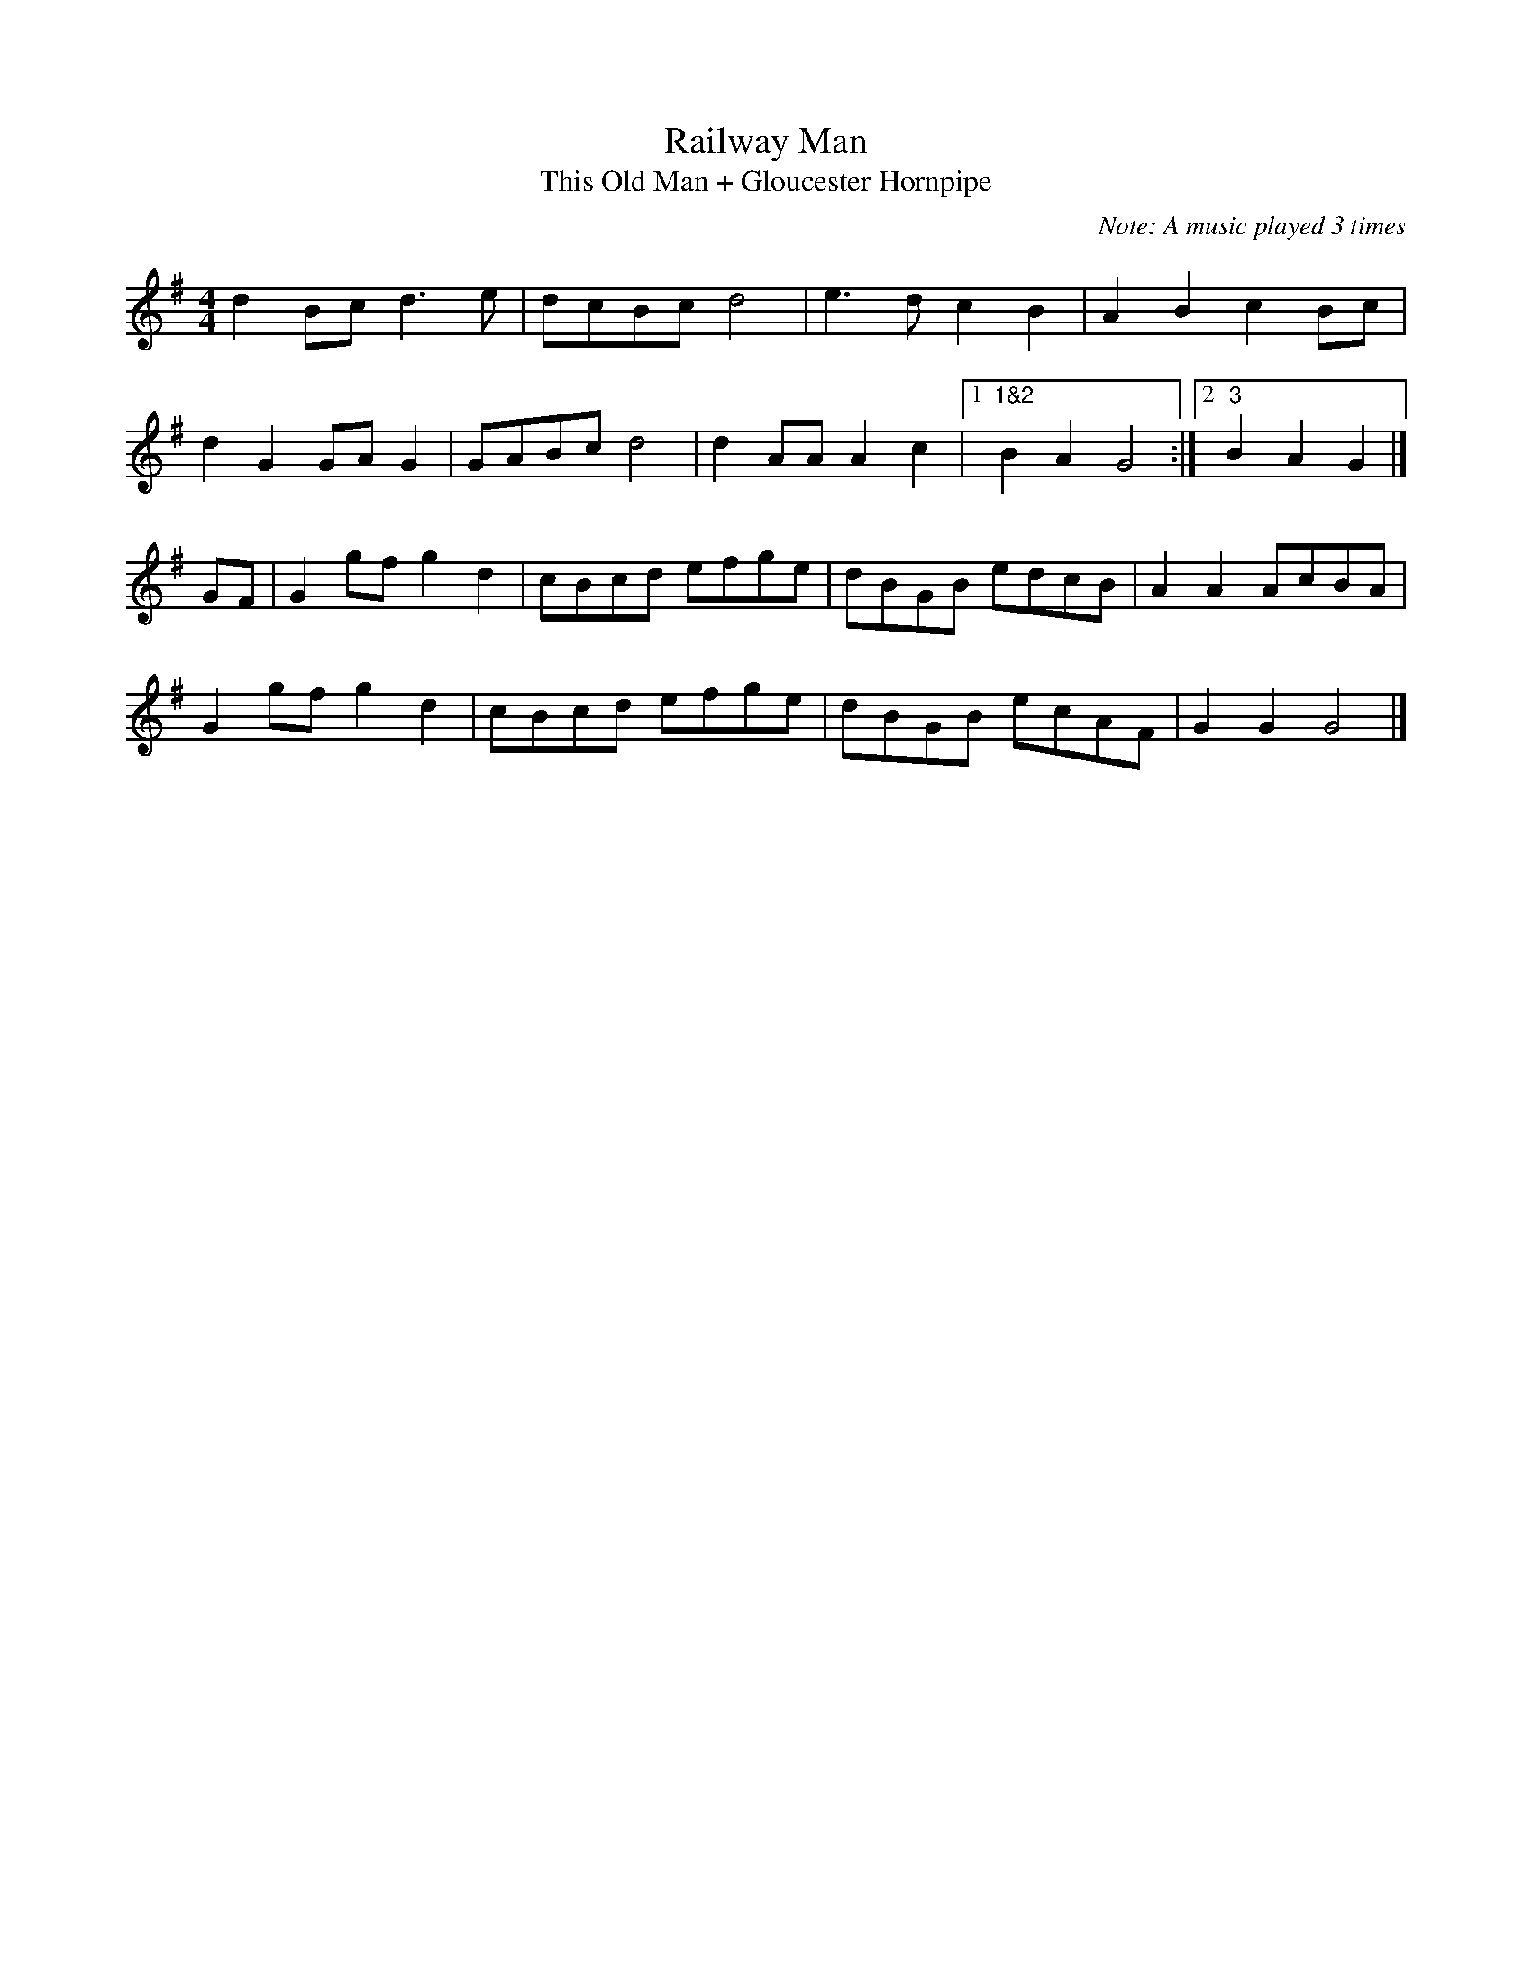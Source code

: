 X:27
T:Railway Man
T:This Old Man + Gloucester Hornpipe
M:4/4
L:1/8
C:Note: A music played 3 times
S:This Old Man, Gloucester Hornpipe
N:Railway man, he works hard
N:Shunting on the Bristol Yard
N:'Cos the Severn Tunnel never fails -
N:Keeps the engine on the rails
Z:Brian Martin
K:G
d2Bcd3e|dcBcd4|e3dc2B2|A2B2c2Bc|!
d2G2GAG2|GABcd4|d2AAA2c2|1"1&2"B2A2G4:|2"3"B2A2G2|]!
GF|G2gfg2d2|cBcd efge|dBGB edcB|A2A2AcBA|!
G2gfg2d2|cBcd efge|dBGB ecAF|G2G2G4|]!
